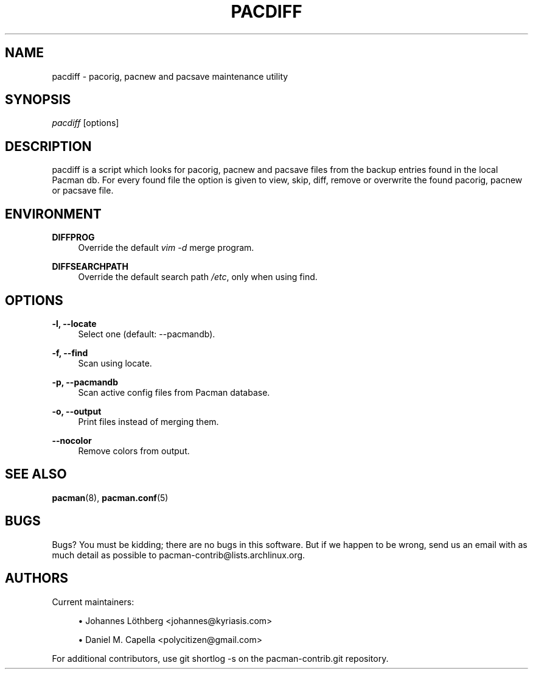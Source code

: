 '\" t
.\"     Title: pacdiff
.\"    Author: [see the "Authors" section]
.\" Generator: DocBook XSL Stylesheets vsnapshot <http://docbook.sf.net/>
.\"      Date: 2019-12-25
.\"    Manual: Pacman-contrib Manual
.\"    Source: Pacman-contrib 1.3.0
.\"  Language: English
.\"
.TH "PACDIFF" "8" "2019\-12\-25" "Pacman\-contrib 1\&.3\&.0" "Pacman\-contrib Manual"
.\" -----------------------------------------------------------------
.\" * Define some portability stuff
.\" -----------------------------------------------------------------
.\" ~~~~~~~~~~~~~~~~~~~~~~~~~~~~~~~~~~~~~~~~~~~~~~~~~~~~~~~~~~~~~~~~~
.\" http://bugs.debian.org/507673
.\" http://lists.gnu.org/archive/html/groff/2009-02/msg00013.html
.\" ~~~~~~~~~~~~~~~~~~~~~~~~~~~~~~~~~~~~~~~~~~~~~~~~~~~~~~~~~~~~~~~~~
.ie \n(.g .ds Aq \(aq
.el       .ds Aq '
.\" -----------------------------------------------------------------
.\" * set default formatting
.\" -----------------------------------------------------------------
.\" disable hyphenation
.nh
.\" disable justification (adjust text to left margin only)
.ad l
.\" -----------------------------------------------------------------
.\" * MAIN CONTENT STARTS HERE *
.\" -----------------------------------------------------------------
.SH "NAME"
pacdiff \- pacorig, pacnew and pacsave maintenance utility
.SH "SYNOPSIS"
.sp
\fIpacdiff\fR [options]
.SH "DESCRIPTION"
.sp
pacdiff is a script which looks for pacorig, pacnew and pacsave files from the backup entries found in the local Pacman db\&. For every found file the option is given to view, skip, diff, remove or overwrite the found pacorig, pacnew or pacsave file\&.
.SH "ENVIRONMENT"
.PP
\fBDIFFPROG\fR
.RS 4
Override the default
\fIvim \-d\fR
merge program\&.
.RE
.PP
\fBDIFFSEARCHPATH\fR
.RS 4
Override the default search path
\fI/etc\fR, only when using find\&.
.RE
.SH "OPTIONS"
.PP
\fB\-l, \-\-locate\fR
.RS 4
Select one (default: \-\-pacmandb)\&.
.RE
.PP
\fB\-f, \-\-find\fR
.RS 4
Scan using locate\&.
.RE
.PP
\fB\-p, \-\-pacmandb\fR
.RS 4
Scan active config files from Pacman database\&.
.RE
.PP
\fB\-o, \-\-output\fR
.RS 4
Print files instead of merging them\&.
.RE
.PP
\fB\-\-nocolor\fR
.RS 4
Remove colors from output\&.
.RE
.SH "SEE ALSO"
.sp
\fBpacman\fR(8), \fBpacman.conf\fR(5)
.SH "BUGS"
.sp
Bugs? You must be kidding; there are no bugs in this software\&. But if we happen to be wrong, send us an email with as much detail as possible to pacman\-contrib@lists\&.archlinux\&.org\&.
.SH "AUTHORS"
.sp
Current maintainers:
.sp
.RS 4
.ie n \{\
\h'-04'\(bu\h'+03'\c
.\}
.el \{\
.sp -1
.IP \(bu 2.3
.\}
Johannes Löthberg <johannes@kyriasis\&.com>
.RE
.sp
.RS 4
.ie n \{\
\h'-04'\(bu\h'+03'\c
.\}
.el \{\
.sp -1
.IP \(bu 2.3
.\}
Daniel M\&. Capella <polycitizen@gmail\&.com>
.RE
.sp
For additional contributors, use git shortlog \-s on the pacman\-contrib\&.git repository\&.
